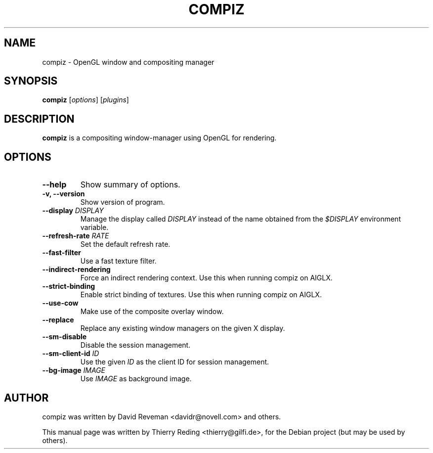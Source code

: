 .TH COMPIZ 1 "September 29, 2006"

.SH NAME
compiz \- OpenGL window and compositing manager

.SH SYNOPSIS
.B compiz
.RI [ options ]
.RI [ plugins ]
.SH DESCRIPTION
.B compiz
is a compositing window-manager using OpenGL for rendering.

.SH OPTIONS
.TP
.B \-\-help
Show summary of options.
.TP
.B \-v, \-\-version
Show version of program.
.TP
.BI "\-\-display " DISPLAY
Manage the display called
.I DISPLAY
instead of the name obtained from the
.I $DISPLAY
environment variable.
.TP
.BI "\-\-refresh\-rate " RATE
Set the default refresh rate.
.TP
.BI \-\-fast\-filter
Use a fast texture filter.
.TP
.BI \-\-indirect\-rendering
Force an indirect rendering context. Use this when running compiz on AIGLX.
.TP
.BI \-\-strict\-binding
Enable strict binding of textures. Use this when running compiz on AIGLX.
.TP
.BI \-\-use\-cow
Make use of the composite overlay window.
.TP
.BI \-\-replace
Replace any existing window managers on the given X display.
.TP
.BI \-\-sm\-disable
Disable the session management.
.TP
.BI "\-\-sm\-client\-id " ID
Use the given
.I ID
as the client ID for session management.
.TP
.BI "\-\-bg\-image " IMAGE
Use
.I IMAGE
as background image.

.SH AUTHOR
compiz was written by David Reveman <davidr@novell.com> and others.
.PP
This manual page was written by Thierry Reding <thierry@gilfi.de>,
for the Debian project (but may be used by others).
